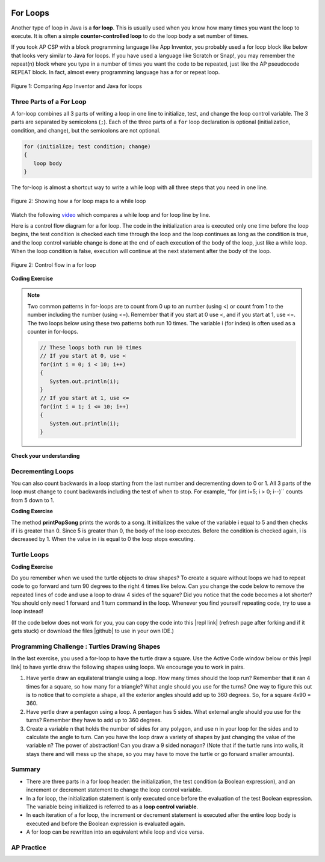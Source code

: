 .. qnum::
   :prefix: 4-2-
   :start: 1

.. |CodingEx| image:: ../../_static/codingExercise.png
    :width: 30px
    :align: middle
    :alt: coding exercise


.. |Exercise| image:: ../../_static/exercise.png
    :width: 35
    :align: middle
    :alt: exercise


.. |Groupwork| image:: ../../_static/groupwork.png
    :width: 35
    :align: middle
    :alt: groupwork

.. |github| raw:: html

   <a href="https://github.com/bhoffman0/APCSA-2019/tree/master/_sources/Unit2-Using-Objects/TurtleJavaSwingCode.zip" target="_blank" style="text-decoration:underline">here</a>

.. image:: ../../_static/time90.png
    :width: 225
    :align: right

For Loops
=========

..	index::
	single: for loop
	pair: loop; for


Another type of loop in Java is a **for loop**. This is usually used when you know how many times you want the loop to execute. It is often a simple **counter-controlled loop** to do the loop body a set number of times.

If you took AP CSP with a block programming language like App Inventor, you probably used a for loop block like below that looks very similar to Java for loops. If you have used a language like Scratch or Snap!, you may remember the repeat(n) block where you type in a number of times you want the code to be repeated, just like the AP pseudocode REPEAT block. In fact, almost every programming language has a for or repeat loop.


.. figure:: Figures/loopAppInv.png
    :width: 100%
    :align: center
    :figclass: align-center

    Figure 1: Comparing App Inventor and Java for loops



Three Parts of a For Loop
--------------------------

A for-loop combines all 3 parts of writing a loop in one line to initialize, test, and change the loop control variable.  The 3 parts are separated by semicolons (``;``).  Each of the three parts of a ``for`` loop declaration is optional (initialization, condition, and change), but the semicolons are not optional.  

.. code-block:: java

  for (initialize; test condition; change)
  {
     loop body
  }

The for-loop is almost a shortcut way to write a while loop with all three steps that you need in one line.  

.. figure:: Figures/compareForAndWhile.png
    :width: 600px
    :align: center
    :figclass: align-center

    Figure 2: Showing how a for loop maps to a while loop

Watch the following `video <https://www.youtube.com/watch?v=SEDnzXeb2hU&list=PLHqz-wcqDQIEP6p1_0wOb9l9aQ0qFijrP&index=9&ab_channel=colleenlewis>`_ which compares a while loop and for loop line by line. 

.. youtube:: SEDnzXeb2hU
    :width: 700
    :height: 400
    :align: center
    :optional:

Here is a control flow diagram for a for loop.  The code in the initialization area is executed only one time before the loop begins, the test condition is checked each time through the loop and the loop continues as long as the condition is true, and the loop control variable change is done at the end of each execution of the body of the loop, just like a while loop.  When the loop condition is false, execution will continue at the next statement after the body of the loop.

.. figure:: Figures/ForLoopFlow.png
    :width: 250px
    :align: center
    :figclass: align-center

    Figure 2: Control flow in a for loop

|CodingEx| **Coding Exercise**


.. activecode:: forloop
   :language: java
   :autograde: unittest
   :practice: T

   Here is a for loop that counts from 1 to 5. Can you change it to count from 2 to 10? 
   ~~~~
   public class ForLoop
   {
      public static void main(String[] args)
      {
        for(int count = 1; count <= 5; count++)
        {
           System.out.println(count);
        } 
      }
   }

   ====
   import static org.junit.Assert.*;
   import org.junit.*;;
   import java.io.*;

   public class RunestoneTests extends CodeTestHelper
   {
        @Test
        public void testMain() throws IOException
        {
            String output = getMethodOutput("main");
            String expect = "2\n3\n4\n5\n6\n7\n8\n9\n10\n";
            boolean passed = getResults(expect, output, "Expected output from main");
            assertTrue(passed);
        }
   }





.. activecode:: forloopfromwhile
   :language: java
   :autograde: unittest
   :practice: T

   Here is a while loop that counts from 5 to 10. Run it and see what it does. Can you change it to a for-loop? Run your for-loop. Does it do the same thing?
   ~~~~
   public class ForLoopFromWhile
   {
      public static void main(String[] args)
      {
        int count = 5; 
        while (count <= 10)  
        {
           System.out.println(count);
           count++;
        }
      }
   }
   ====
   import static org.junit.Assert.*;

    import org.junit.After;
    import org.junit.Before;
    import org.junit.Test;

    import java.io.*;

    public class RunestoneTests extends CodeTestHelper
    {
        public RunestoneTests() {
            super("ForLoopFromWhile");
        }

        @Test
        public void testMain() throws IOException
        {
            String output = getMethodOutput("main");
            String expect = "5\n6\n7\n8\n9\n10\n";

            boolean passed = getResults(expect, output, "Running main");
            assertTrue(passed);
        }

        @Test
        public void testWhile() throws IOException
        {
            String target = "while (*)";
            boolean passed = checkCodeNotContainsRegex("while loop", target);
            assertTrue(passed);
        }

        @Test
        public void testFor() throws IOException
        {
            String target = "for (int * = #; * ? #; *~)";
            boolean passed = checkCodeContainsRegex("for loop", target);
            assertTrue(passed);
        }
    }

.. note::

   Two common patterns in for-loops are to count from 0 up to an number (using <) or count from 1 to the number including the number (using <=). Remember that if you start at 0 use <, and if you start at 1, use <=. The two loops below using these two patterns both run 10 times. The variable i (for index) is often used as a counter in for-loops.

   .. code-block:: java 

      // These loops both run 10 times
      // If you start at 0, use <
      for(int i = 0; i < 10; i++)
      {
         System.out.println(i);
      }
      // If you start at 1, use <=
      for(int i = 1; i <= 10; i++) 
      {
         System.out.println(i);
      }


|Exercise| **Check your understanding**

.. mchoice:: qlb_3_1
   :practice: T
   :answer_a: 3 4 5 6 7 8
   :answer_b: 0 1 2 3 4 5 6 7 8 
   :answer_c: 8 8 8 8 8 
   :answer_d: 3 4 5 6 7 
   :correct: d
   :feedback_a: This loop starts with i equal to 3 but ends when i is equal to 8.  
   :feedback_b: What is i set to in the initialization area?
   :feedback_c: This would be true if the for loop was missing the change part <code>(int i = 3; i < 8; )</code> but it does increment i in the change part <code>(int i = 3; i < 8; i++)</code>.
   :feedback_d: The value of i is set to 3 before the loop executes and the loop stops when i is equal to 8.  So the last time through the loop i is equal to 7.  

   What does the following code print?

   .. code-block:: java 

     for (int i = 3; i < 8; i++) 
     {  
        System.out.print(i + " ");
     }

.. mchoice:: qlb_3_2
   :practice: T
   :answer_a: 3 4 5 6 7 8
   :answer_b: 0 1 2 3 4 5 6 7 8 9 
   :answer_c: 1 2 3 4 5 6 7 8 9 10
   :answer_d: 1 3 5 7 9
   :correct: c
   :feedback_a: What is i set to in the initialization area? 
   :feedback_b: What is i set to in the initialization area? 
   :feedback_c: The value of i starts at 1 and this loop will execute until i equals 11.  The last time through the loop the value of i is 10.  
   :feedback_d: This loop changes i by 1 each time in the change area.  

   What does the following code print?

   .. code-block:: java 

     for (int i = 1; i <= 10; i++) 
     {  
        System.out.print(i + " ");
     }

.. mchoice:: qlb_3_3
   :practice: T
   :answer_a: 10
   :answer_b: 6
   :answer_c: 7
   :answer_d: 9
   :correct: c
   :feedback_a: This would be true if i started at 0 and ended at 9.  Does it?
   :feedback_b: Since i starts at 3 and the last time through the loop it is 9 the loop executes 7 times (9 - 3 + 1 = 7)
   :feedback_c: How many numbers are between 3 and 9 (including 3 and 9)?   
   :feedback_d: This would be true if i started at 0 and the value of i the last time through the loop it was 8.   

   How many times does the following method print a ``*``?  

   .. code-block:: java 

     for (int i = 3; i <= 9; i++) 
     {  
        System.out.print("*"); 
     }



.. parsonsprob:: print_evens
   :numbered: left
   :practice: T
   :adaptive:

   The following method has the correct code to print out all the even values from 0 to the value of 10, but the code is mixed up.  Drag the blocks from the left into the correct order on the right and indent them correctly.  Even though Java doesn't require indention it is a good habit to get into. You will be told if any of the blocks are in the wrong order or not indented correctly when you click the "Check Me" button.
   -----
   public static void printEvens()
   {
   =====
      for (int i = 0; 
           i <= 10; 
           i+=2) 
      {
   =====
         System.out.println(i);
   =====
      } // end for
   =====
   } // end method



Decrementing Loops
-------------------

You can also count backwards in a loop starting from the last number and decrementing down to 0 or 1. All 3 parts of the loop must change to count backwards including the test of when to stop. For example, "for (int i=5; i > 0; i--)`` counts from 5 down to 1.

|CodingEx| **Coding Exercise**

.. activecode:: lcfcp1
   :language: java
   :autograde: unittest

   What do you think will happen when you run the code below?  How would it change if you changed line 11 to initialize i's value to 3? Try the Code Lens button to visualize and trace through this code.
   ~~~~
   public class SongTest
   {

      public static void printPopSong()
      {
         String line1 = " bottles of pop on the wall";
         String line2 = " bottles of pop";  
         String line3 = "Take one down and pass it around";  

         // loop 5 times (5, 4, 3, 2, 1)
         for (int i = 5; i > 0; i--)
         {
            System.out.println(i + line1);
            System.out.println(i + line2); 
            System.out.println(line3); 
            System.out.println((i - 1) + line1);
            System.out.println();
         }
      }

      public static void main(String[] args)
      {
         SongTest.printPopSong();
      }
   }
   ====
   // Test Code for Lesson 4.1 - popSong
    import static org.junit.Assert.*;
    import org.junit.After;
    import org.junit.Before;
    import org.junit.Test;
    import java.io.*;

    public class RunestoneTests extends CodeTestHelper
    {
        public RunestoneTests() {
            super("SongTest");
        }

        @Test
        public void testMain() throws IOException
        {
            String output = getMethodOutput("main");
            String expect = "3 bottles of pop on the wall";

            String expect1 = expect.split("\n")[0];
            String output1 = output.split("\n")[0];

            boolean passed = output.contains(expect);
            passed = getResults(expect1, output1, "Print the song from 3", passed);
            assertTrue(passed);
        }

        @Test
        public void testMain2() throws IOException
        {
            String output = getMethodOutput("main");
            String expect = "5 bottles of pop on the wall";

            boolean passed = !output.contains(expect);

            String expect1 = expect.split("\n")[0];
            String output1 = output.split("\n")[0];

            passed = getResults(expect1, output1, "Do not start loop from 5", passed);
            assertTrue(passed);
        }
    }

The method **printPopSong** prints the words to a song.  It initializes the value of the variable i equal to 5 and then checks if i is greater than 0.  Since 5 is greater than 0, the body of the loop executes.  Before the condition is checked again, i is decreased by 1.  When the value in i is equal to 0 the loop stops executing.  



.. activecode:: forloop-backwards
   :language: java
   :autograde: unittest
   :practice: T

   Can you make the loop count by 2s backwards? It should print out 5 3 1? Remember to change all 3 parts of the for loop. 
   ~~~~
   public class ForLoop
   {
      public static void main(String[] args)
      {
        for(int count = 1; count <= 5; count++)
        {
           System.out.println(count);
        } 
      }
   }

   ====
   import static org.junit.Assert.*;
   import org.junit.*;;
   import java.io.*;

   public class RunestoneTests extends CodeTestHelper
   {
        @Test
        public void testMain() throws IOException
        {
            String output = getMethodOutput("main");
            String expect = "5\n3\n1";
            boolean passed = getResults(expect, output, "Expected output from main");
            assertTrue(passed);
        }
   }




Turtle Loops
------------


|CodingEx| **Coding Exercise**

Do you remember when we used the turtle objects to draw shapes? To create a square without loops we had to repeat code to go forward and turn 90 degrees to the right 4 times like below. Can you change the code below to remove the repeated lines of code and use a loop to draw 4 sides of the square? Did you notice that the code becomes a lot shorter? You should only need 1 forward and 1 turn command in the loop. Whenever you find yourself repeating code, try to use a loop instead!

(If the code below does not work for you, you can copy the code into  this |repl link| (refresh page after forking and if it gets stuck) or download the files |github| to use in your own IDE.)

.. activecode:: TurtleSquare
    :language: java
    :autograde: unittest
    :datafile: turtleClasses.jar

    Can you change the code below to remove the repeated lines of code and use a loop to draw 4 sides of the square?
    ~~~~
    import java.util.*;
    import java.awt.*;

    public class TurtleDrawSquare
    {
      public static void main(String[] args)
      {
          World world = new World(300,300);
          Turtle yertle = new Turtle(world);

          // Change the following code to use a for loop to draw the square
          yertle.forward();
          yertle.turn(90);
          yertle.forward();
          yertle.turn(90);
          yertle.forward();
          yertle.turn(90);
          yertle.forward();
          yertle.turn(90);

          world.show(true); 
      }
    }

    ====
    import static org.junit.Assert.*;
    import org.junit.*;;
    import java.io.*;

    public class RunestoneTests extends CodeTestHelper
    {
        public RunestoneTests() {
            super("TurtleDrawSquare");
        }

        @Test
        public void test1()
        {
           String target = "for (int * = #; * ? #; *~)";
           boolean passed = checkCodeContainsRegex("for loop", target);
           assertTrue(passed);
        }

        @Test
        public void test2()
        {
            String code = getCode();
            String forwards = ".forward()";

            int count = countOccurences(code, forwards);

            boolean passed = count == 1;

            passed = getResults("1 forward()", "" + count  + " forward()", "Should only need forward() once", passed);
            assertTrue(passed);
        }

        @Test
        public void test3()
        {
            String code = getCode();
            String forwards = ".turn(90)";

            int count = countOccurences(code, forwards);

            boolean passed = count == 1;

            passed = getResults("1 turn(90)", "" + count  + " turn(90)", "Should only need turn(90) once", passed);
            assertTrue(passed);
        }
    }

|Groupwork| Programming Challenge : Turtles Drawing Shapes
----------------------------------------------------------

.. |repl link| raw:: html

   <a href="https://firewalledreplit.com/@BerylHoffman/Java-Swing-Turtle" target="_blank">repl.it link</a>

In the last exercise, you used a for-loop to have the turtle draw a square. Use the Active Code window below or this |repl link| to have yertle draw the following shapes using loops. We encourage you to work in pairs.

1. Have yertle draw an equilateral triangle using a loop. How many times should the loop run? Remember that it ran 4 times for a square, so how many for a triangle? What angle should you use for the turns? One way to figure this out is to notice that to complete a shape, all the exterior angles should add up to 360 degrees. So, for a square 4x90 = 360. 

2. Have yertle draw a pentagon using a loop. A pentagon has 5 sides. What external angle should you use for the turns? Remember they have to add up to 360 degrees.

3. Create a variable n that holds the number of sides for any polygon, and use n in your loop for the sides and to calculate the angle to turn. Can you have the loop draw a variety of shapes by just changing the value of the variable n? The power of abstraction! Can you draw a 9 sided nonagon? (Note that if the turtle runs into walls, it stays there and will mess up the shape, so you may have to move the turtle or go forward smaller amounts).

.. activecode:: challenge4-2-TurtleLoopShapes
    :language: java
    :autograde: unittest
    :datafile: turtleClasses.jar

    Use a for-loop to draw a triangle. Then, change it to a pentagon. Then change it to draw any polygon using a variable n that holds the number of sides. Note that the angles in the turns have to add up to 360. The autograder only checks one shape at a time, so comment out the code for one shape before starting on the next.
    ~~~~
    import java.util.*;
    import java.awt.*;

    public class TurtleDrawShapes
    {
      public static void main(String[] args)
      {
          World world = new World(400,400);
          Turtle yertle = new Turtle(world);
          yertle.penUp();  // move a little to the left
          yertle.moveTo(100,200);
          yertle.penDown();
          yertle.setColor(Color.blue); 

          // Add your loop here!
          yertle.forward(100);
          yertle.turn(90);

          world.show(true); 
      }
    }
    ====
    import static org.junit.Assert.*;
    import org.junit.*;;
    import java.io.*;

    public class RunestoneTests extends CodeTestHelper
    {
        public RunestoneTests() {
            super("TurtleDrawShapes");
        }

        @Test
        public void test1()
        {
           String target = "for (int * = *; * ? *; *~)";
           boolean passed = checkCodeContainsRegex("for loop", target);
           assertTrue(passed);
        }

        @Test
        public void test2()
        {
            String code = getCode();
            String forwards = ".forward(";

            int count = countOccurences(code, forwards);

            boolean passed = count == 1;

            passed = getResults("1 forward(...)", "" + count  + " forward(...)", "Should only need forward() once", passed);
            assertTrue(passed);
        }

        @Test
        public void test3()
        {
            String code = getCode();
            String forwards = ".turn(";

            int count = countOccurences(code, forwards);

            boolean passed = count == 1;

            passed = getResults("1 turn(...)", "" + count  + " turn(...)", "Should only need turn(...) once", passed);
            assertTrue(passed);
        }

        @Test
        public void test4()
        {
            String code = getCode();
            String forwards = "int n";

            int count = countOccurences(code, forwards);

            boolean passed = count == 1;

            passed = getResults("true", "" + passed, "Declare int n", passed);
            assertTrue(passed);
        }

        @Test
        public void test5()
        {
            String code = getCode();
            String test = "360/n";

            int count = countOccurences(code.replaceAll(" ",""), test);
            boolean passed = count == 1;

            passed = getResults("true", "" + passed, "Calculates angle correctly using n", passed);
            assertTrue(passed);
        }
    }



Summary
-------

- There are three parts in a for loop header: the initialization, the test condition (a Boolean expression), and an increment or decrement statement to change the loop control variable.

- In a for loop, the initialization statement is only executed once before the evaluation of the test Boolean expression. The variable being initialized is referred to as a **loop control variable**.

- In each iteration of a for loop, the increment or decrement statement is executed after the entire loop body is executed and before the Boolean expression is evaluated again.

- A for loop can be rewritten into an equivalent while loop and vice versa.


AP Practice
------------

.. mchoice:: AP4-2-1
    :practice: T

    Consider the following code segment.

    .. code-block:: java

        int count = 0, sum = 0;
        while (count <= 6)
        {
            count++;
            if (count % 2 == 0)
            {
                sum += count;
            }
        }
        System.out.println(sum);

    Which of the following code segments will produce the same output as the code segment above?

    .. code-block:: java

        I.  int sum = 0;
            for(int count = 0; count <= 6; count++)
            {
                count++;
                if (count % 2 == 0)
                {
                     sum += count;
                }
            } 
            System.out.println(sum);

        II. int sum = 0;
            for(int i = 0; i <= 6; i += 2)
            {
               sum += i;
            }
            System.out.println(sum);

        III. int sum = 0;
             for(int j = 7; j > 1; j--)
             {
                if (j % 2 == 0)
                {
                     sum += j;
                }
             }
             System.out.println(sum);

    - I and II only

      - Note that I has an extra count++ at the beginning of the loop body that should be deleted. 

    - II and III only

      + Correct! In the II, the loop counter increments by 2's making sure it visits only even numbers and III generates the same sum but backwards. 

    - I and III only

      - Note that I has an extra count++ at the beginning of the loop body that should be deleted. 

    - III only

      - This is partially correct.

    - I, II, and III

      - Note that I has an extra count++ at the beginning of the loop body that should be deleted. 

.. mchoice:: AP4-2-2
    :practice: T

    Consider the following code segment.

    .. code-block:: java

        int result = 1;
        for(int i = 3; i < 6; i += 2) 
        {
          result *= i;
        }
        System.out.println(result);

    Which of the following best explains how changing the for loop header to ``for (int i = 4; i <= 6; i += 2)`` affects the output of the code segment?

    - The output of the code segment will be unchanged.

      - One will multiply odd numbers and the other even numbers.

    - The output will be the same, but the new loop will iterate more times.

      - One will multiply odd numbers and the other even numbers.

    - The output will be different, but both versions of the loop will iterate two times.

      + Correct! One will multiply 3*5 and the other 4*6.

    - The output will be different, and the new loop will iterate more times.

      - The output is different but they both would iterate 2 times.

    - This will cause an error.

      - It will not cause an error.